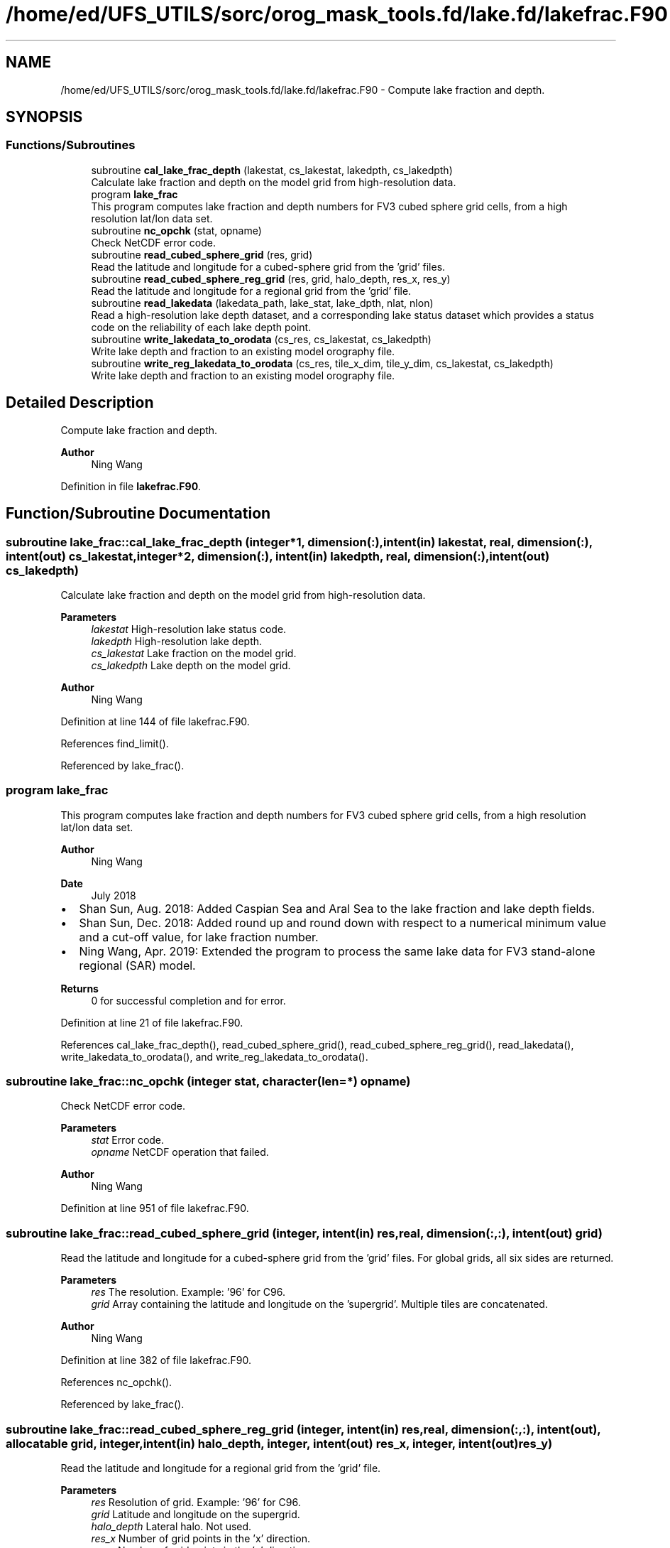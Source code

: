 .TH "/home/ed/UFS_UTILS/sorc/orog_mask_tools.fd/lake.fd/lakefrac.F90" 3 "Thu Mar 25 2021" "Version 1.0.0" "orog_mask_tools" \" -*- nroff -*-
.ad l
.nh
.SH NAME
/home/ed/UFS_UTILS/sorc/orog_mask_tools.fd/lake.fd/lakefrac.F90 \- Compute lake fraction and depth\&.  

.SH SYNOPSIS
.br
.PP
.SS "Functions/Subroutines"

.in +1c
.ti -1c
.RI "subroutine \fBcal_lake_frac_depth\fP (lakestat, cs_lakestat, lakedpth, cs_lakedpth)"
.br
.RI "Calculate lake fraction and depth on the model grid from high-resolution data\&. "
.ti -1c
.RI "program \fBlake_frac\fP"
.br
.RI "This program computes lake fraction and depth numbers for FV3 cubed sphere grid cells, from a high resolution lat/lon data set\&. "
.ti -1c
.RI "subroutine \fBnc_opchk\fP (stat, opname)"
.br
.RI "Check NetCDF error code\&. "
.ti -1c
.RI "subroutine \fBread_cubed_sphere_grid\fP (res, grid)"
.br
.RI "Read the latitude and longitude for a cubed-sphere grid from the 'grid' files\&. "
.ti -1c
.RI "subroutine \fBread_cubed_sphere_reg_grid\fP (res, grid, halo_depth, res_x, res_y)"
.br
.RI "Read the latitude and longitude for a regional grid from the 'grid' file\&. "
.ti -1c
.RI "subroutine \fBread_lakedata\fP (lakedata_path, lake_stat, lake_dpth, nlat, nlon)"
.br
.RI "Read a high-resolution lake depth dataset, and a corresponding lake status dataset which provides a status code on the reliability of each lake depth point\&. "
.ti -1c
.RI "subroutine \fBwrite_lakedata_to_orodata\fP (cs_res, cs_lakestat, cs_lakedpth)"
.br
.RI "Write lake depth and fraction to an existing model orography file\&. "
.ti -1c
.RI "subroutine \fBwrite_reg_lakedata_to_orodata\fP (cs_res, tile_x_dim, tile_y_dim, cs_lakestat, cs_lakedpth)"
.br
.RI "Write lake depth and fraction to an existing model orography file\&. "
.in -1c
.SH "Detailed Description"
.PP 
Compute lake fraction and depth\&. 


.PP
\fBAuthor\fP
.RS 4
Ning Wang 
.RE
.PP

.PP
Definition in file \fBlakefrac\&.F90\fP\&.
.SH "Function/Subroutine Documentation"
.PP 
.SS "subroutine lake_frac::cal_lake_frac_depth (integer*1, dimension(:), intent(in) lakestat, real, dimension(:), intent(out) cs_lakestat, integer*2, dimension(:), intent(in) lakedpth, real, dimension(:), intent(out) cs_lakedpth)"

.PP
Calculate lake fraction and depth on the model grid from high-resolution data\&. 
.PP
\fBParameters\fP
.RS 4
\fIlakestat\fP High-resolution lake status code\&. 
.br
\fIlakedpth\fP High-resolution lake depth\&. 
.br
\fIcs_lakestat\fP Lake fraction on the model grid\&. 
.br
\fIcs_lakedpth\fP Lake depth on the model grid\&. 
.RE
.PP
\fBAuthor\fP
.RS 4
Ning Wang 
.RE
.PP

.PP
Definition at line 144 of file lakefrac\&.F90\&.
.PP
References find_limit()\&.
.PP
Referenced by lake_frac()\&.
.SS "program lake_frac"

.PP
This program computes lake fraction and depth numbers for FV3 cubed sphere grid cells, from a high resolution lat/lon data set\&. 
.PP
\fBAuthor\fP
.RS 4
Ning Wang 
.RE
.PP
\fBDate\fP
.RS 4
July 2018
.RE
.PP
.IP "\(bu" 2
Shan Sun, Aug\&. 2018: Added Caspian Sea and Aral Sea to the lake fraction and lake depth fields\&.
.IP "\(bu" 2
Shan Sun, Dec\&. 2018: Added round up and round down with respect to a numerical minimum value and a cut-off value, for lake fraction number\&.
.IP "\(bu" 2
Ning Wang, Apr\&. 2019: Extended the program to process the same lake data for FV3 stand-alone regional (SAR) model\&.
.PP
.PP
\fBReturns\fP
.RS 4
0 for successful completion and for error\&. 
.RE
.PP

.PP
Definition at line 21 of file lakefrac\&.F90\&.
.PP
References cal_lake_frac_depth(), read_cubed_sphere_grid(), read_cubed_sphere_reg_grid(), read_lakedata(), write_lakedata_to_orodata(), and write_reg_lakedata_to_orodata()\&.
.SS "subroutine lake_frac::nc_opchk (integer stat, character(len=*) opname)"

.PP
Check NetCDF error code\&. 
.PP
\fBParameters\fP
.RS 4
\fIstat\fP Error code\&. 
.br
\fIopname\fP NetCDF operation that failed\&. 
.RE
.PP
\fBAuthor\fP
.RS 4
Ning Wang 
.RE
.PP

.PP
Definition at line 951 of file lakefrac\&.F90\&.
.SS "subroutine lake_frac::read_cubed_sphere_grid (integer, intent(in) res, real, dimension(:,:), intent(out) grid)"

.PP
Read the latitude and longitude for a cubed-sphere grid from the 'grid' files\&. For global grids, all six sides are returned\&.
.PP
\fBParameters\fP
.RS 4
\fIres\fP The resolution\&. Example: '96' for C96\&. 
.br
\fIgrid\fP Array containing the latitude and longitude on the 'supergrid'\&. Multiple tiles are concatenated\&. 
.RE
.PP
\fBAuthor\fP
.RS 4
Ning Wang 
.RE
.PP

.PP
Definition at line 382 of file lakefrac\&.F90\&.
.PP
References nc_opchk()\&.
.PP
Referenced by lake_frac()\&.
.SS "subroutine lake_frac::read_cubed_sphere_reg_grid (integer, intent(in) res, real, dimension(:,:), intent(out), allocatable grid, integer, intent(in) halo_depth, integer, intent(out) res_x, integer, intent(out) res_y)"

.PP
Read the latitude and longitude for a regional grid from the 'grid' file\&. 
.PP
\fBParameters\fP
.RS 4
\fIres\fP Resolution of grid\&. Example: '96' for C96\&. 
.br
\fIgrid\fP Latitude and longitude on the supergrid\&. 
.br
\fIhalo_depth\fP Lateral halo\&. Not used\&. 
.br
\fIres_x\fP Number of grid points in the 'x' direction\&. 
.br
\fIres_y\fP Number of grid points in the 'y' direction\&. 
.RE
.PP
\fBAuthor\fP
.RS 4
Ning Wang 
.RE
.PP

.PP
Definition at line 443 of file lakefrac\&.F90\&.
.PP
References nc_opchk()\&.
.PP
Referenced by lake_frac()\&.
.SS "subroutine lake_frac::read_lakedata (character(len=256), intent(in) lakedata_path, integer*1, dimension(:), intent(out) lake_stat, integer*2, dimension(:), intent(out) lake_dpth, integer, intent(in) nlat, integer, intent(in) nlon)"

.PP
Read a high-resolution lake depth dataset, and a corresponding lake status dataset which provides a status code on the reliability of each lake depth point\&. 
.PP
\fBParameters\fP
.RS 4
\fIlakedata_path\fP Path to the lake depth and lake status dataset\&. 
.br
\fIlake_stat\fP Status code\&. 
.br
\fIlake_dpth\fP Lake depth\&. 
.br
\fInlat\fP 'j' dimension of both datasets\&. 
.br
\fInlon\fP 'i' dimension of both datasets\&. 
.RE
.PP

.PP
Definition at line 513 of file lakefrac\&.F90\&.
.PP
Referenced by lake_frac()\&.
.SS "subroutine lake_frac::write_lakedata_to_orodata (integer, intent(in) cs_res, real, dimension(:), intent(in) cs_lakestat, real, dimension(:), intent(in) cs_lakedpth)"

.PP
Write lake depth and fraction to an existing model orography file\&. Also, perform some quality control checks on the lake data\&. This routine is used for non-regional grids\&.
.PP
\fBParameters\fP
.RS 4
\fIcs_res\fP Resolution\&. Example: '96' for C96\&. 
.br
\fIcs_lakestat\fP Lake fraction\&. 
.br
\fIcs_lakedpth\fP Lake depth\&. 
.RE
.PP
\fBAuthor\fP
.RS 4
Ning Wang 
.RE
.PP

.PP
Definition at line 545 of file lakefrac\&.F90\&.
.PP
References nc_opchk()\&.
.PP
Referenced by lake_frac()\&.
.SS "subroutine lake_frac::write_reg_lakedata_to_orodata (integer, intent(in) cs_res, integer, intent(in) tile_x_dim, integer, intent(in) tile_y_dim, real, dimension(:), intent(in) cs_lakestat, real, dimension(:), intent(in) cs_lakedpth)"

.PP
Write lake depth and fraction to an existing model orography file\&. Also, perform some quality control checks on the lake data\&. This routine is used for regional grids\&.
.PP
\fBParameters\fP
.RS 4
\fIcs_res\fP Resolution\&. Example: '96' for C96\&. 
.br
\fIcs_lakestat\fP Lake fraction\&. 
.br
\fIcs_lakedpth\fP Lake depth\&. 
.br
\fItile_x_dim\fP 'x' dimension of the model grid\&. 
.br
\fItile_y_dim\fP 'y' dimension of the model grid\&. 
.RE
.PP
\fBAuthor\fP
.RS 4
Ning Wang 
.RE
.PP

.PP
Definition at line 744 of file lakefrac\&.F90\&.
.PP
References nc_opchk()\&.
.PP
Referenced by lake_frac()\&.
.SH "Author"
.PP 
Generated automatically by Doxygen for orog_mask_tools from the source code\&.

